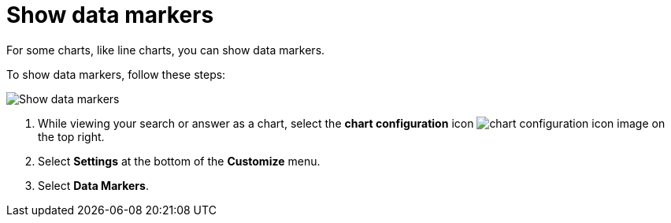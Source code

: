 = Show data markers
:last_updated: 2/24/2020
:linkattrs:
:experimental:
:page-layout: default-cloud
:page-aliases: /end-user/search/show-data-markers.adoc
:description: You can show data markers for a line chart.

For some charts, like line charts, you can show data markers.

To show data markers, follow these steps:

image::chart-config-data-markers.gif[Show data markers]

. While viewing your search or answer as a chart, select the *chart configuration* icon image:icon-gear-10px.png[chart configuration icon image] on the top right.
. Select *Settings* at the bottom of the *Customize* menu.
. Select *Data Markers*.
